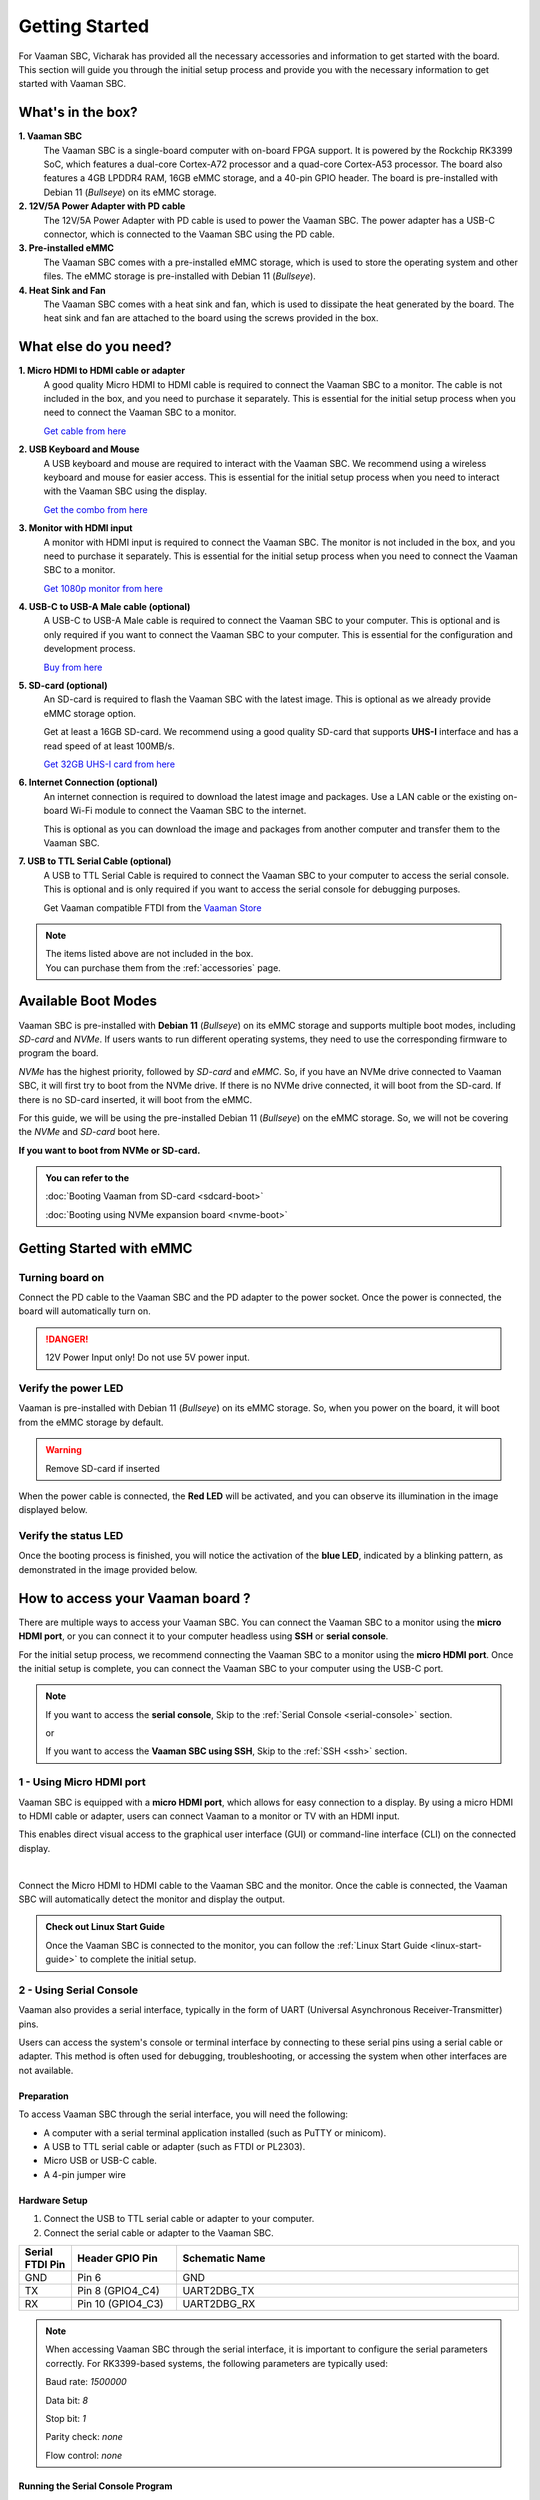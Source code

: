 .. _getting-started:

Getting Started
###############

For Vaaman SBC, Vicharak has provided all the necessary accessories and information to get started with the board. This section will guide you through the initial setup process and provide you with the necessary information to get started with Vaaman SBC.

What's in the box?
==================

**1. Vaaman SBC**
    The Vaaman SBC is a single-board computer with on-board FPGA support. It is powered by the Rockchip RK3399 SoC, which features a dual-core Cortex-A72 processor and a quad-core Cortex-A53 processor. The board also features a 4GB LPDDR4 RAM, 16GB eMMC storage, and a 40-pin GPIO header. The board is pre-installed with Debian 11 (`Bullseye`) on its eMMC storage.

**2. 12V/5A Power Adapter with PD cable**
    The 12V/5A Power Adapter with PD cable is used to power the Vaaman SBC. The power adapter has a USB-C connector, which is connected to the Vaaman SBC using the PD cable.

**3. Pre-installed eMMC**
    The Vaaman SBC comes with a pre-installed eMMC storage, which is used to store the operating system and other files. The eMMC storage is pre-installed with Debian 11 (`Bullseye`).

**4. Heat Sink and Fan**
    The Vaaman SBC comes with a heat sink and fan, which is used to dissipate the heat generated by the board. The heat sink and fan are attached to the board using the screws provided in the box.

What else do you need?
======================

**1. Micro HDMI to HDMI cable or adapter**
    A good quality Micro HDMI to HDMI cable is required to connect the Vaaman
    SBC to a monitor. The cable is not included in the box, and you need to
    purchase it separately. This is essential for the initial setup process
    when you need to connect the Vaaman SBC to a monitor.

    `Get cable from here <https://amzn.eu/d/9OHoLZ7>`_

**2. USB Keyboard and Mouse**
    A USB keyboard and mouse are required to interact with the Vaaman SBC.
    We recommend using a wireless keyboard and mouse for easier access.
    This is essential for the initial setup process when you need to interact
    with the Vaaman SBC using the display.

    `Get the combo from here <https://amzn.eu/d/97mZY2c>`_

**3. Monitor with HDMI input**
    A monitor with HDMI input is required to connect the Vaaman SBC.
    The monitor is not included in the box, and you need to purchase it
    separately. This is essential for the initial setup process when you need
    to connect the Vaaman SBC to a monitor.

    `Get 1080p monitor from here <https://amzn.eu/d/doCOT5P>`_

**4. USB-C to USB-A Male cable (optional)**
    A USB-C to USB-A Male cable is required to connect the Vaaman SBC to your
    computer. This is optional and is only required if you want to connect
    the Vaaman SBC to your computer.
    This is essential for the configuration and development process.

    `Buy from here <https://amzn.eu/d/efC0NtA>`_

**5. SD-card (optional)**
    An SD-card is required to flash the Vaaman SBC with the latest image.
    This is optional as we already provide eMMC storage option.

    Get at least a 16GB SD-card. We recommend using a good quality SD-card that
    supports **UHS-I** interface and has a read speed of at least 100MB/s.

    `Get 32GB UHS-I card from here <https://amzn.eu/d/48KqdA5>`_

**6. Internet Connection (optional)**
    An internet connection is required to download the latest image and
    packages. Use a LAN cable or the existing on-board Wi-Fi module to connect
    the Vaaman SBC to the internet.

    This is optional as you can download the image and packages
    from another computer and transfer them to the Vaaman SBC.

**7. USB to TTL Serial Cable (optional)**
    A USB to TTL Serial Cable is required to connect the Vaaman SBC to your
    computer to access the serial console. This is optional and is only
    required if you want to access the serial console for debugging purposes.

    Get Vaaman compatible FTDI from the `Vaaman Store <#>`_

.. note::
    | The items listed above are not included in the box.
    | You can purchase them from the :ref:`accessories` page.

Available Boot Modes
====================

Vaaman SBC is pre-installed with **Debian 11** (`Bullseye`) on its eMMC storage
and supports multiple boot modes, including `SD-card` and `NVMe`.
If users wants to run different operating systems, they need to use the
corresponding firmware to program the board.

`NVMe` has the highest priority, followed by `SD-card` and `eMMC`. So, if you
have an NVMe drive connected to Vaaman SBC, it will first try to boot from the
NVMe drive. If there is no NVMe drive connected, it will boot from the SD-card.
If there is no SD-card inserted, it will boot from the eMMC.

For this guide, we will be using the pre-installed Debian 11 (`Bullseye`) on
the eMMC storage. So, we will not be covering the `NVMe` and `SD-card` boot
here.

**If you want to boot from NVMe or SD-card.**

.. admonition:: **You can refer to the**
    :class: tip

    :doc:`Booting Vaaman from SD-card <sdcard-boot>`

    :doc:`Booting using NVMe expansion board <nvme-boot>`

Getting Started with eMMC
=========================

Turning board on
----------------

Connect the PD cable to the Vaaman SBC and the PD adapter to the power socket. Once the power is connected, the board will automatically turn on.

.. danger::
    12V Power Input only! Do not use 5V power input.

.. image:: _static/images/Power_option.webp
   :width: 40%

Verify the power LED
--------------------

Vaaman is pre-installed with Debian 11 (`Bullseye`) on its eMMC storage.
So, when you power on the board, it will boot from the eMMC storage by default.

.. warning::
   Remove SD-card if inserted

When the power cable is connected, the **Red LED** will be activated, and you can observe its illumination in the image displayed below.

.. image:: _static/images/vaaman-power-led.webp
    :width: 40%

Verify the status LED
---------------------

Once the booting process is finished, you will notice the activation of the **blue LED**, indicated by a blinking pattern, as demonstrated in the image provided below.

.. image:: _static/images/vaaman-leds.webp
    :width: 40%

How to access your Vaaman board ?
=================================

There are multiple ways to access your Vaaman SBC. You can connect the Vaaman
SBC to a monitor using the **micro HDMI port**, or you can connect it to your
computer headless using **SSH** or **serial console**.

For the initial setup process, we recommend connecting the Vaaman SBC to a
monitor using the **micro HDMI port**. Once the initial setup is complete, you can
connect the Vaaman SBC to your computer using the USB-C port.

.. note::
    If you want to access the **serial console**, Skip to the :ref:`Serial Console <serial-console>` section.

    or

    If you want to access the **Vaaman SBC using SSH**, Skip to the :ref:`SSH <ssh>` section.

1 - Using Micro HDMI port
-------------------------

Vaaman SBC is equipped with a **micro HDMI port**, which allows for easy
connection to a display. By using a micro HDMI to HDMI cable or adapter,
users can connect Vaaman to a monitor or TV with an HDMI input.

This enables direct visual access to the graphical user interface (GUI) or
command-line interface (CLI) on the connected display.

.. image:: _static/images/vaaman-hdmi.webp
    :width: 50%

|

Connect the Micro HDMI to HDMI cable to the Vaaman SBC and the monitor.
Once the cable is connected, the Vaaman SBC will automatically detect the
monitor and display the output.

.. admonition:: Check out Linux Start Guide
   :class: tip

   Once the Vaaman SBC is connected to the monitor, you can follow the :ref:`Linux Start Guide <linux-start-guide>` to complete the initial setup.

.. _serial-console:

2 - Using Serial Console
------------------------

Vaaman also provides a serial interface, typically in the form of UART (Universal Asynchronous Receiver-Transmitter) pins.

Users can access the system's console or terminal interface by connecting to these serial pins using a serial cable or adapter. This method is often used for debugging, troubleshooting, or accessing the system when other interfaces are not available.

Preparation
```````````

To access Vaaman SBC through the serial interface, you will need the following:

- A computer with a serial terminal application installed (such as PuTTY or minicom).
- A USB to TTL serial cable or adapter (such as FTDI or PL2303).
- Micro USB or USB-C cable.
- A 4-pin jumper wire

Hardware Setup
``````````````

1. Connect the USB to TTL serial cable or adapter to your computer.

2. Connect the serial cable or adapter to the Vaaman SBC.

.. list-table::
   :widths: 20 40 130
   :header-rows: 1
   :class: feature-table

   * - **Serial FTDI Pin**
     - **Header GPIO Pin**
     - **Schematic Name**
   * - GND
     - Pin 6
     - GND
   * - TX
     - Pin 8 (GPIO4_C4)
     - UART2DBG_TX
   * - RX
     - Pin 10 (GPIO4_C3)
     - UART2DBG_RX

.. image:: _static/images/vaaman-serial-uart-pins.webp
   :width: 50%

.. note::
    When accessing Vaaman SBC through the serial interface, it is important to configure the serial parameters correctly. For RK3399-based systems, the following parameters are typically used:

    Baud rate: `1500000`

    Data bit: `8`

    Stop bit: `1`

    Parity check: `none`

    Flow control: `none`

Running the Serial Console Program
``````````````````````````````````

.. tab-set::

    .. tab-item:: PuTTY (GUI)

        1. Download and install the `PuTTY <https://www.putty.org/>`_ program.

        2. Open the PuTTY program and configure the serial parameters as shown in the image below.

        .. image:: _static/images/Putty_step.webp
           :width: 50%

        3. Click on the **Open** button to open the serial console.

        4. You will now be able to access the serial console.

    .. tab-item:: TeraTerm (GUI)

        1. Download and install the `TeraTerm <https://ttssh2.osdn.jp/index.html.en>`_ program.

        2. Open the TeraTerm program and configure the serial parameters.

        - On the **Setup** menu, click on **Serial port**.
        - Select the serial port number and configure the serial parameters
          as shown in the image below.

        .. image:: _static/images/teraterm-configuration.webp
           :width: 50%

        3. Click on the **OK** button to open the serial console.

        4. You will now be able to access the serial console.

    .. tab-item:: Linux GTK-Term (GUI)

        1. Install the GTK-Term program using the following command:

        .. code-block:: bash

            sudo apt-get install gtkterm

        2. Open the GTK-Term program and configure the serial parameters.

        - On the **File** menu, click on **Port**.
        - Select the serial port number and configure the serial parameters as
          shown in the image below.

        .. image:: _static/images/gtkterm-configuration.webp
           :width: 50%

        3. Click on the **OK** button to open the serial console.

        4. You will now be able to access the serial console.

    .. tab-item:: Minicom (CLI)

        .. note::
            Read minicom configuration from :ref:`Linux Minicom guide <minicom-guide>`.

.. _ssh:

3 - Using SSH
-------------

Vaaman supports **SSH (Secure Shell)**, which allows for secure remote access to the system. By establishing an SSH connection, users can remotely connect to Vaaman from another device, such as a computer or smartphone, over a network. This method provides a secure command-line interface to administer, configure, and execute commands on the Vaaman SBC.

Install OpenSSH server
``````````````````````

You can install both OpenSSH components on Windows devices using the **Windows Settings**.

To install the OpenSSH components, follow these steps:

1. Open the Settings menu and click on Apps, then select **Optional Features**.
2. Look through the list to check if OpenSSH is already installed. If it's not, at the top of the page, click on **Add a feature** and then:
    - Find OpenSSH Client and click on Install.
    - Find OpenSSH Server and click on Install.
3. After the installation process is complete, go back to **Apps and Optional Features** to verify that **OpenSSH** is listed.
4. Open the Services desktop app. (`Click on Start, type services.msc in the search box, and then click on the Service app or press ENTER.`)
5. In the details pane, double-click on **OpenSSH SSH Server**.
6. On the General tab, choose **Automatic** from the Startup type drop-down menu.
7. To start the service, click on **Start**.


Verify OpenSSH server
`````````````````````

Once installed, you can connect to **OpenSSH Server** from a Windows device with the **OpenSSH client** installed.
From a PowerShell prompt, run the following command.

.. code-block:: powershell

    ssh username@ip_address

Example:

.. code-block:: powershell

    ssh vicharak@192.168.29.69

Set up automatic Wi-Fi connection on boot
`````````````````````````````````````````

In the following example, we will set up automatic Wi-Fi connection on boot for the
**wlan0** interface. This will be useful if you are using a headless system. That means
you will not need to connect a monitor, keyboard, or mouse to your system to connect to WiFi.

**1. Edit the `/userdata/before.txt` file and add the following lines:**

::

    connect-wi-fi <network name> <password>

Example:

::

    connect-wi-fi my-wifi-network my-wifi-password

**2. Reboot the system.**


Accessing Vaaman SBC through SSH
````````````````````````````````

To access Vaaman SBC through SSH, you can use either of the following commands:

|

1. SSH using the IP address

::

    ssh username@ip_address

.. tip::
    Replace **"username"** with the appropriate username for Vaaman and **"ip_address"** with the actual IP address assigned to Vaaman on the network.

2. SSH using the PC name (hostname)

::

    ssh username@pc-name.local

.. tip::
    Replace **"username"** with the appropriate username for Vaaman and **"pc-name"** with the actual PC name assigned to Vaaman on the network.

Vaaman Boot modes
=================

.. list-table::
   :widths: 20 40
   :header-rows: 1

   * - **Boot Mode**
     - **Description**
   * - Normal Mode
     - Normal boot mode is the default boot mode. In this mode, the board boots from the `eMMC` or `SD-card`. Each partition loads in order and enters the system normally.
   * - Loader Mode
     - Loader mode is used to upgrade the `bootloader`. In this mode, the bootloader will wait for the host command for `firmware upgrade`. On success, the board boots from the `eMMC` or `SD-card`, and the board enters the system normally.
   * - Maskrom Mode
     - | Maskrom mode is used to `repair` the board. In a situation where the bootloader is damaged, the board can enter the maskrom mode. In general, there is no need to enter `Maskrom` mode. In this mode, the bootrom code waits for the host to transmit the bootloader code through the USB-C port, load and run it.
       | Learn more are maskrom mode :ref:`here <vaaman-maskrom-mode>`.

.. seealso::
    :ref:`Vaaman Applications <vaaman-applications>`

    :ref:`Downloads <downloads>`

    :doc:`Vaaman Linux Documentation <vaaman-linux/index>`

    :doc:`Vaaman FPGA Documentation <vaaman-fpga>`
